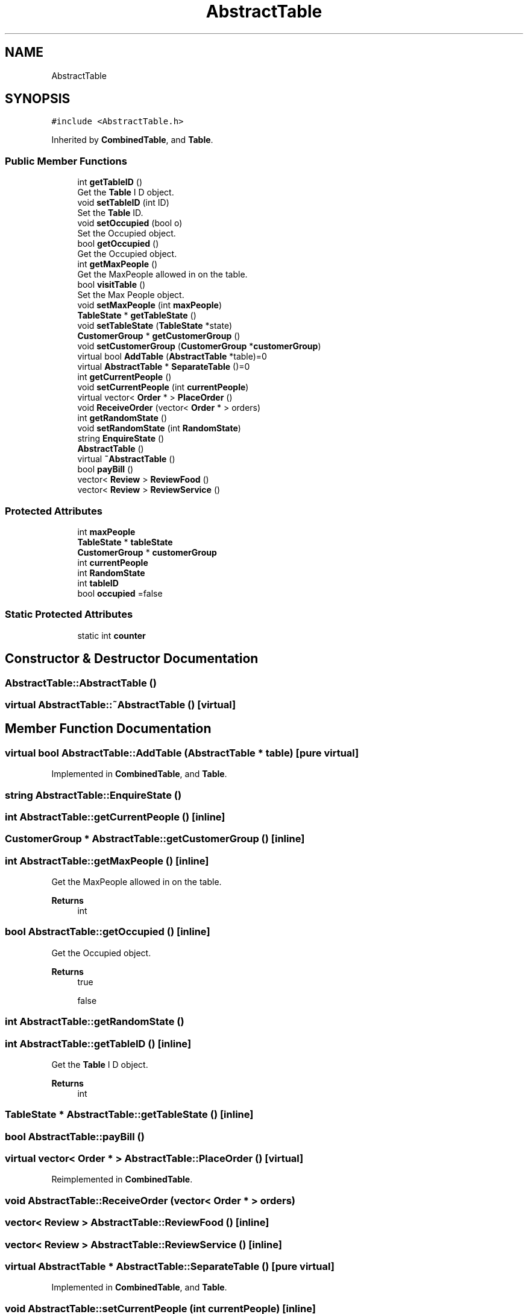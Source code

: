 .TH "AbstractTable" 3 "Cheat GBT" \" -*- nroff -*-
.ad l
.nh
.SH NAME
AbstractTable
.SH SYNOPSIS
.br
.PP
.PP
\fC#include <AbstractTable\&.h>\fP
.PP
Inherited by \fBCombinedTable\fP, and \fBTable\fP\&.
.SS "Public Member Functions"

.in +1c
.ti -1c
.RI "int \fBgetTableID\fP ()"
.br
.RI "Get the \fBTable\fP I D object\&. "
.ti -1c
.RI "void \fBsetTableID\fP (int ID)"
.br
.RI "Set the \fBTable\fP ID\&. "
.ti -1c
.RI "void \fBsetOccupied\fP (bool o)"
.br
.RI "Set the Occupied object\&. "
.ti -1c
.RI "bool \fBgetOccupied\fP ()"
.br
.RI "Get the Occupied object\&. "
.ti -1c
.RI "int \fBgetMaxPeople\fP ()"
.br
.RI "Get the MaxPeople allowed in on the table\&. "
.ti -1c
.RI "bool \fBvisitTable\fP ()"
.br
.RI "Set the Max People object\&. "
.ti -1c
.RI "void \fBsetMaxPeople\fP (int \fBmaxPeople\fP)"
.br
.ti -1c
.RI "\fBTableState\fP * \fBgetTableState\fP ()"
.br
.ti -1c
.RI "void \fBsetTableState\fP (\fBTableState\fP *state)"
.br
.ti -1c
.RI "\fBCustomerGroup\fP * \fBgetCustomerGroup\fP ()"
.br
.ti -1c
.RI "void \fBsetCustomerGroup\fP (\fBCustomerGroup\fP *\fBcustomerGroup\fP)"
.br
.ti -1c
.RI "virtual bool \fBAddTable\fP (\fBAbstractTable\fP *table)=0"
.br
.ti -1c
.RI "virtual \fBAbstractTable\fP * \fBSeparateTable\fP ()=0"
.br
.ti -1c
.RI "int \fBgetCurrentPeople\fP ()"
.br
.ti -1c
.RI "void \fBsetCurrentPeople\fP (int \fBcurrentPeople\fP)"
.br
.ti -1c
.RI "virtual vector< \fBOrder\fP * > \fBPlaceOrder\fP ()"
.br
.ti -1c
.RI "void \fBReceiveOrder\fP (vector< \fBOrder\fP * > orders)"
.br
.ti -1c
.RI "int \fBgetRandomState\fP ()"
.br
.ti -1c
.RI "void \fBsetRandomState\fP (int \fBRandomState\fP)"
.br
.ti -1c
.RI "string \fBEnquireState\fP ()"
.br
.ti -1c
.RI "\fBAbstractTable\fP ()"
.br
.ti -1c
.RI "virtual \fB~AbstractTable\fP ()"
.br
.ti -1c
.RI "bool \fBpayBill\fP ()"
.br
.ti -1c
.RI "vector< \fBReview\fP > \fBReviewFood\fP ()"
.br
.ti -1c
.RI "vector< \fBReview\fP > \fBReviewService\fP ()"
.br
.in -1c
.SS "Protected Attributes"

.in +1c
.ti -1c
.RI "int \fBmaxPeople\fP"
.br
.ti -1c
.RI "\fBTableState\fP * \fBtableState\fP"
.br
.ti -1c
.RI "\fBCustomerGroup\fP * \fBcustomerGroup\fP"
.br
.ti -1c
.RI "int \fBcurrentPeople\fP"
.br
.ti -1c
.RI "int \fBRandomState\fP"
.br
.ti -1c
.RI "int \fBtableID\fP"
.br
.ti -1c
.RI "bool \fBoccupied\fP =false"
.br
.in -1c
.SS "Static Protected Attributes"

.in +1c
.ti -1c
.RI "static int \fBcounter\fP"
.br
.in -1c
.SH "Constructor & Destructor Documentation"
.PP 
.SS "AbstractTable::AbstractTable ()"

.SS "virtual AbstractTable::~AbstractTable ()\fC [virtual]\fP"

.SH "Member Function Documentation"
.PP 
.SS "virtual bool AbstractTable::AddTable (\fBAbstractTable\fP * table)\fC [pure virtual]\fP"

.PP
Implemented in \fBCombinedTable\fP, and \fBTable\fP\&.
.SS "string AbstractTable::EnquireState ()"

.SS "int AbstractTable::getCurrentPeople ()\fC [inline]\fP"

.SS "\fBCustomerGroup\fP * AbstractTable::getCustomerGroup ()\fC [inline]\fP"

.SS "int AbstractTable::getMaxPeople ()\fC [inline]\fP"

.PP
Get the MaxPeople allowed in on the table\&. 
.PP
\fBReturns\fP
.RS 4
int 
.RE
.PP

.SS "bool AbstractTable::getOccupied ()\fC [inline]\fP"

.PP
Get the Occupied object\&. 
.PP
\fBReturns\fP
.RS 4
true 
.PP
false 
.RE
.PP

.SS "int AbstractTable::getRandomState ()"

.SS "int AbstractTable::getTableID ()\fC [inline]\fP"

.PP
Get the \fBTable\fP I D object\&. 
.PP
\fBReturns\fP
.RS 4
int 
.RE
.PP

.SS "\fBTableState\fP * AbstractTable::getTableState ()\fC [inline]\fP"

.SS "bool AbstractTable::payBill ()"

.SS "virtual vector< \fBOrder\fP * > AbstractTable::PlaceOrder ()\fC [virtual]\fP"

.PP
Reimplemented in \fBCombinedTable\fP\&.
.SS "void AbstractTable::ReceiveOrder (vector< \fBOrder\fP * > orders)"

.SS "vector< \fBReview\fP > AbstractTable::ReviewFood ()\fC [inline]\fP"

.SS "vector< \fBReview\fP > AbstractTable::ReviewService ()\fC [inline]\fP"

.SS "virtual \fBAbstractTable\fP * AbstractTable::SeparateTable ()\fC [pure virtual]\fP"

.PP
Implemented in \fBCombinedTable\fP, and \fBTable\fP\&.
.SS "void AbstractTable::setCurrentPeople (int currentPeople)\fC [inline]\fP"

.SS "void AbstractTable::setCustomerGroup (\fBCustomerGroup\fP * customerGroup)\fC [inline]\fP"

.SS "void AbstractTable::setMaxPeople (int maxPeople)\fC [inline]\fP"

.SS "void AbstractTable::setOccupied (bool o)\fC [inline]\fP"

.PP
Set the Occupied object\&. 
.PP
\fBParameters\fP
.RS 4
\fIo\fP set occupied attribute 
.br
\fIo\fP 
.RE
.PP

.SS "void AbstractTable::setRandomState (int RandomState)\fC [inline]\fP"

.SS "void AbstractTable::setTableID (int ID)\fC [inline]\fP"

.PP
Set the \fBTable\fP ID\&. 
.PP
\fBParameters\fP
.RS 4
\fIID\fP seting tableID 
.br
\fIID\fP 
.RE
.PP

.SS "void AbstractTable::setTableState (\fBTableState\fP * state)\fC [inline]\fP"

.SS "bool AbstractTable::visitTable ()"

.PP
Set the Max People object\&. 
.PP
\fBParameters\fP
.RS 4
\fImaxPeople\fP 
.RE
.PP

.SH "Member Data Documentation"
.PP 
.SS "int AbstractTable::counter\fC [static]\fP, \fC [protected]\fP"

.SS "int AbstractTable::currentPeople\fC [protected]\fP"

.SS "\fBCustomerGroup\fP* AbstractTable::customerGroup\fC [protected]\fP"

.SS "int AbstractTable::maxPeople\fC [protected]\fP"

.SS "bool AbstractTable::occupied =false\fC [protected]\fP"

.SS "int AbstractTable::RandomState\fC [protected]\fP"

.SS "int AbstractTable::tableID\fC [protected]\fP"

.SS "\fBTableState\fP* AbstractTable::tableState\fC [protected]\fP"


.SH "Author"
.PP 
Generated automatically by Doxygen for Cheat GBT from the source code\&.
